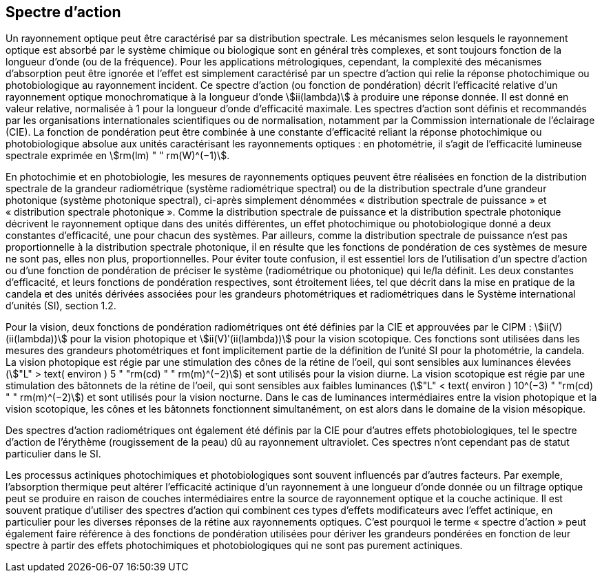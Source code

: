 == Spectre d’action

Un rayonnement optique peut être caractérisé par sa distribution spectrale. Les mécanismes selon lesquels le rayonnement optique est absorbé par le système chimique ou biologique sont en général très complexes, et sont toujours fonction de la longueur d’onde (ou de la fréquence). Pour les applications métrologiques, cependant, la complexité des mécanismes d’absorption peut être ignorée et l’effet est simplement caractérisé par un spectre d’action qui relie la réponse photochimique ou photobiologique au rayonnement incident. Ce spectre d’action (ou fonction de pondération) décrit l’efficacité relative d’un rayonnement optique monochromatique à la longueur d’onde stem:[ii(lambda)] à produire une réponse donnée. Il est donné en valeur relative, normalisée à 1 pour la longueur d’onde d’efficacité maximale. Les spectres d’action sont définis et recommandés par les organisations internationales scientifiques ou de normalisation, notamment par la Commission internationale de l’éclairage (CIE). La fonction de pondération peut être combinée à une constante d’efficacité reliant la réponse photochimique ou photobiologique absolue aux unités caractérisant les rayonnements optiques : en photométrie, il s’agit de l’efficacité lumineuse spectrale exprimée en stem:[rm(lm) " " rm(W)^(−1)].

En photochimie et en photobiologie, les mesures de rayonnements optiques peuvent être réalisées en fonction de la distribution spectrale de la grandeur radiométrique (système radiométrique spectral) ou de la distribution spectrale d’une grandeur photonique (système photonique spectral), ci-après simplement dénommées «&nbsp;distribution spectrale de puissance&nbsp;» et «&nbsp;distribution spectrale photonique&nbsp;». Comme la distribution spectrale de puissance et la distribution spectrale photonique décrivent le rayonnement optique dans des unités différentes, un effet photochimique ou photobiologique donné a deux constantes d’efficacité, une pour chacun des systèmes. Par ailleurs, comme la distribution spectrale de puissance n’est pas proportionnelle à la distribution spectrale photonique, il en résulte que les fonctions de pondération de ces systèmes de mesure ne sont pas, elles non plus, proportionnelles. Pour éviter toute confusion, il est essentiel lors de l’utilisation d’un spectre d’action ou d’une fonction de pondération de préciser le système (radiométrique ou photonique) qui le/la définit. Les deux constantes d’efficacité, et leurs fonctions de pondération respectives, sont étroitement liées, tel que décrit dans la mise en pratique de la candela et des unités dérivées associées pour les grandeurs photométriques et radiométriques dans le Système international d’unités (SI), section 1.2.

Pour la vision, deux fonctions de pondération radiométriques ont été définies par la CIE et approuvées par le CIPM : stem:[ii(V)(ii(lambda))] pour la vision photopique et stem:[ii(V)ʹ(ii(lambda))] pour la vision scotopique. Ces fonctions sont utilisées dans les mesures des grandeurs photométriques et font implicitement partie de la définition de l’unité SI pour la photométrie, la candela. La vision photopique est régie par une stimulation des cônes de la rétine de l’oeil, qui sont sensibles aux luminances élevées (stem:["L" > text( environ ) 5 " "rm(cd) " " rm(m)^(−2)]) et sont utilisés pour la vision diurne. La vision scotopique est régie par une stimulation des bâtonnets de la rétine de l’oeil, qui sont sensibles aux faibles luminances (stem:["L" < text( environ ) 10^(−3) " "rm(cd) " " rm(m)^(−2)]) et sont utilisés pour la vision nocturne. Dans le cas de luminances intermédiaires entre la vision photopique et la vision scotopique, les cônes et les bâtonnets fonctionnent simultanément, on est alors dans le domaine de la vision mésopique.

Des spectres d’action radiométriques ont également été définis par la CIE pour d’autres effets photobiologiques, tel le spectre d’action de l’érythème (rougissement de la peau) dû au rayonnement ultraviolet. Ces spectres n’ont cependant pas de statut particulier dans le SI.

Les processus actiniques photochimiques et photobiologiques sont souvent influencés par d’autres facteurs. Par exemple, l’absorption thermique peut altérer l’efficacité actinique d’un rayonnement à une longueur d’onde donnée ou un filtrage optique peut se produire en raison de couches intermédiaires entre la source de rayonnement optique et la couche actinique. Il est souvent pratique d’utiliser des spectres d’action qui combinent ces types d’effets modificateurs avec l’effet actinique, en particulier pour les diverses réponses de la rétine aux rayonnements optiques. C’est pourquoi le terme «&nbsp;spectre d’action&nbsp;» peut également faire référence à des fonctions de pondération utilisées pour dériver les grandeurs pondérées en fonction de leur spectre à partir des effets photochimiques et photobiologiques qui ne sont pas purement actiniques.